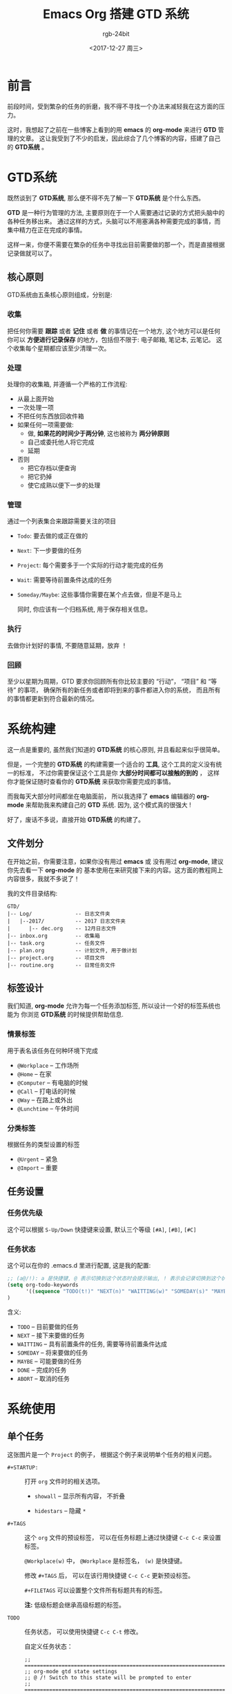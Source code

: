 #+TITLE:      Emacs Org 搭建 GTD 系统
#+AUTHOR:     rgb-24bit
#+EMAIL:      rgb-24bit@foxmail.com
#+DATE:       <2017-12-27 周三>

* 目录                                                    :TOC_4_gh:noexport:
- [[#前言][前言]]
- [[#gtd系统][GTD系统]]
  - [[#核心原则][核心原则]]
    - [[#收集][收集]]
    - [[#处理][处理]]
    - [[#管理][管理]]
    - [[#执行][执行]]
    - [[#回顾][回顾]]
- [[#系统构建][系统构建]]
  - [[#文件划分][文件划分]]
  - [[#标签设计][标签设计]]
    - [[#情景标签][情景标签]]
    - [[#分类标签][分类标签]]
  - [[#任务设置][任务设置]]
    - [[#任务优先级][任务优先级]]
    - [[#任务状态][任务状态]]
- [[#系统使用][系统使用]]
  - [[#单个任务][单个任务]]
  - [[#org-agenda][Org-Agenda]]
- [[#相关链接][相关链接]]

* 前言
  前段时间，受到繁杂的任务的折磨，我不得不寻找一个办法来减轻我在这方面的压力。

  这时，我想起了之前在一些博客上看到的用 *emacs* 的 *org-mode* 来进行 *GTD* 管理的文章。
  这让我受到了不少的启发，因此综合了几个博客的内容，搭建了自己的 *GTD系统* 。

* GTD系统
  既然谈到了 *GTD系统*, 那么便不得不先了解一下 *GTD系统* 是个什么东西。

  *GTD* 是一种行为管理的方法, 主要原则在于一个人需要通过记录的方式把头脑中的各种任务移出来。
  通过这样的方式，头脑可以不用塞满各种需要完成的事情，而集中精力在正在完成的事情。

  这样一来，你便不需要在繁杂的任务中寻找出目前需要做的那一个，而是直接根据记录做就可以了。

** 核心原则
   GTD系统由五条核心原则组成，分别是:

*** 收集
    把任何你需要 *跟踪* 或者 *记住* 或者 *做* 的事情记在一个地方,
    这个地方可以是任何你可以 *方便进行记录保存* 的地方，包括但不限于: 电子邮箱, 笔记本, 云笔记。
    这个收集每个星期都应该至少清理一次。

*** 处理
    处理你的收集箱, 并遵循一个严格的工作流程:
    - 从最上面开始
    - 一次处理一项
    - 不把任何东西放回收件箱
    - 如果任何一项需要做:
      + 做, *如果花的时间少于两分钟*, 这也被称为 *两分钟原则*
      + 自己或委托他人将它完成
      + 延期
    - 否则
      + 把它存档以便查询
      + 把它扔掉
      + 使它成熟以便下一步的处理

*** 管理
    通过一个列表集合来跟踪需要关注的项目
          - ~Todo~: 要去做的或正在做的
          - ~Next~: 下一步要做的任务
          - ~Project~: 每个需要多于一个实际的行动才能完成的任务
          - ~Wait~: 需要等待前置条件达成的任务
          - ~Someday/Maybe~: 这些事情你需要在某个点去做，但是不是马上

            同时, 你应该有一个归档系统, 用于保存相关信息。

*** 执行
    去做你计划好的事情, 不要随意延期，放弃 ！

*** 回顾
    至少以星期为周期，GTD 要求你回顾所有你比较主要的 “行动”， “项目” 和 “等待” 的事项，
    确保所有的新任务或者即将到来的事件都进入你的系统， 而且所有的事情都更新到符合最新的情况。

* 系统构建
  这一点是重要的, 虽然我们知道的 *GTD系统* 的核心原则, 并且看起来似乎很简单。

  但是，一个完整的 *GTD系统* 的构建需要一个适合的 *工具*, 这个工具的定义没有统一的标准，
  不过你需要保证这个工具是你 *大部分时间都可以接触的到的* ， 这样你才能保证随时查看你的
  *GTD系统* 来获取你需要完成的事情。

  而我每天大部分时间都坐在电脑面前， 所以我选择了 *emacs* 编辑器的 *org-mode* 来帮助我来构建自己的 *GTD* 系统.
  因为, 这个模式真的很强大 !

  好了，废话不多说，直接开始 *GTD系统* 的构建了。
  
** 文件划分
   在开始之前，你需要注意，如果你没有用过 *emacs* 或 没有用过 *org-mode*, 建议你先去看一下 *org-mode* 的
   基本使用在来研究接下来的内容。这方面的教程网上内容很多，我就不多说了！

   我的文件目录结构:
   #+BEGIN_EXAMPLE
     GTD/
     |-- Log/              -- 日志文件夹
     |   |--2017/          -- 2017 日志文件夹
     |      |-- dec.org    -- 12月日志文件
     |-- inbox.org         -- 收集箱
     |-- task.org          -- 任务文件
     |-- plan.org          -- 计划文件, 用于做计划
     |-- project.org       -- 项目文件
     |-- routine.org       -- 日常任务文件
   #+END_EXAMPLE

** 标签设计
   我们知道, *org-mode* 允许为每一个任务添加标签, 所以设计一个好的标签系统也能为
   你浏览 *GTD系统* 的时候提供帮助信息.

*** 情景标签
    用于表名该任务在何种环境下完成

    + ~@Workplace~ -- 工作场所
    + ~@Home~ -- 在家
    + ~@Computer~ -- 有电脑的时候
    + ~@Call~ -- 打电话的时候
    + ~@Way~ -- 在路上或外出
    + ~@Lunchtime~ -- 午休时间

*** 分类标签
    根据任务的类型设置的标签

    + ~@Urgent~ -- 紧急
    + ~@Import~ -- 重要

** 任务设置
*** 任务优先级
    这个可以根据 ~S-Up/Down~ 快捷键来设置, 默认三个等级 ~[#A]~, ~[#B]~, ~[#C]~

*** 任务状态
    这个可以在你的 .emacs.d 里进行配置, 这是我的配置:

    #+BEGIN_SRC emacs-lisp
      ;; (a@/!): a 是快捷键, @ 表示切换到这个状态时会提示输出, ! 表示会记录切换到这个状态的时间戳, -state 的来源
      (setq org-todo-keywords
            '((sequence "TODO(t!)" "NEXT(n)" "WAITTING(w)" "SOMEDAY(s)" "MAYBE(m)" "|" "DONE(d@/!)" "ABORT(a@/!)")))
      )
    #+END_SRC

    含义:
    + ~TODO~ -- 目前要做的任务
    + ~NEXT~ -- 接下来要做的任务
    + ~WAITTING~ -- 具有前置条件的任务, 需要等待前置条件达成
    + ~SOMEDAY~ -- 将来要做的任务
    + ~MAYBE~ -- 可能要做的任务
    + ~DONE~ -- 完成的任务
    + ~ABORT~ -- 取消的任务

* 系统使用
** 单个任务
   [[file:img/GTD.png]]

   这张图片是一个 ~Project~ 的例子， 根据这个例子来说明单个任务的相关问题。

   * ~#+STARTUP:~ :: 打开 ~org~ 文件时的相关选项。

     - ~showall~ -- 显示所有内容， 不折叠

     - ~hidestars~ -- 隐藏 ~*~

   * ~#+TAGS~ :: 这个 ~org~ 文件的预设标签， 可以在任务标题上通过快捷键 ~C-c C-c~ 来设置标签。
                 
                 ~@Workplace(w)~ 中， ~@Workplace~ 是标签名， ~(w)~ 是快捷键。

                 修改 ~#+TAGS~ 后， 可以在该行用快捷键 ~C-c C-c~ 更新预设标签。

                 ~#+FILETAGS~ 可以设置整个文件所有标题共有的标签。

                 *注:* 低级标题会继承高级标题的标签。

   * ~TODO~ :: 任务状态， 可以使用快捷键 ~C-c C-t~ 修改。
               
               自定义任务状态：
               #+BEGIN_SRC elisp
                 ;; ===========================================================================
                 ;; org-mode gtd state settings
                 ;; @ /! Switch to this state will be prompted to enter
                 ;; ===========================================================================

                 (setq org-todo-keywords
                       '((sequence "TODO(t!)" "NEXT(n)" "WAITTING(w)" "SOMEDAY(s)" "MAYBE(m)" "|" "DONE(d@/!)" "ABORT(a@/!)")))

               #+END_SRC

   * ~[#B]~ :: 任务优先级， 通过快捷键 ~Shift-Up/Down~ 调整。

   * ~SCHEDULED~ :: 任务开始时间， 插入快捷键 ~C-c C-s~

   * ~DEADLINE~ :: 任务截止时间， 插入快捷键 ~C-c C-d~

   * ~:PROPERTIES:~ :: 任务属性， 完整格式为：
                       #+BEGIN_EXAMPLE
                         :PROPERTIES:
                         :属性A: 描述或值
                         :属性B: ...
                         :END:
                       #+END_EXAMPLE

   * ~:LOGBOOK:~ :: 任务计时， 自动生成。 开始计时快捷键： ~C-c C-x C-i~. 结束计时快捷键： ~C-c C-x C-o~.
** Org-Agenda
   几个快捷键：
   - ~C-c a a~: 周任务视图
     - ~d/w/y~: 天/周/年 视图切换
     - ~i/o~: 开始/结束 计时
     - ~t~: 修改任务状态
     - ~Shift-Up/Down~: 修改任务优先级
     - ~C-v~: 更多显示选择
   - ~C-c a t~: 任务列表
   - ~C-c a m~: 根据标签筛选任务
   - ~C-c [~: 将当前文件添加到 ~Org-Agenda~
   - ~C-c ]~: 将当前文件从 ~Org-Agenda~ 删除

* 相关链接
  + 维基百科
    - [[https://zh.wikipedia.org/wiki/%E5%B0%BD%E7%AE%A1%E5%8E%BB%E5%81%9A][尽管去做]]
  + 个人博客
    - [[http://www.cnblogs.com/qlwy/archive/2012/06/15/2551034.html][神器中的神器org-mode之入门篇]]
    - [[http://blog.csdn.net/u014801157/article/details/24372485][Emacs月月积累（终结篇）：熟练使用org-mode管理日常事务]]
    - [[http://www.cnblogs.com/holbrook/archive/2012/04/17/2454619.html][用Org-mode实现GTD]]
    - [[http://blog.csdn.net/dc_726/article/details/8623879][用Org-mode实践《奇特的一生》]]
  + 官方网页
    - [[http://orgmode.org/][Org mode for Emacs – Your Life in Plain Text]]
